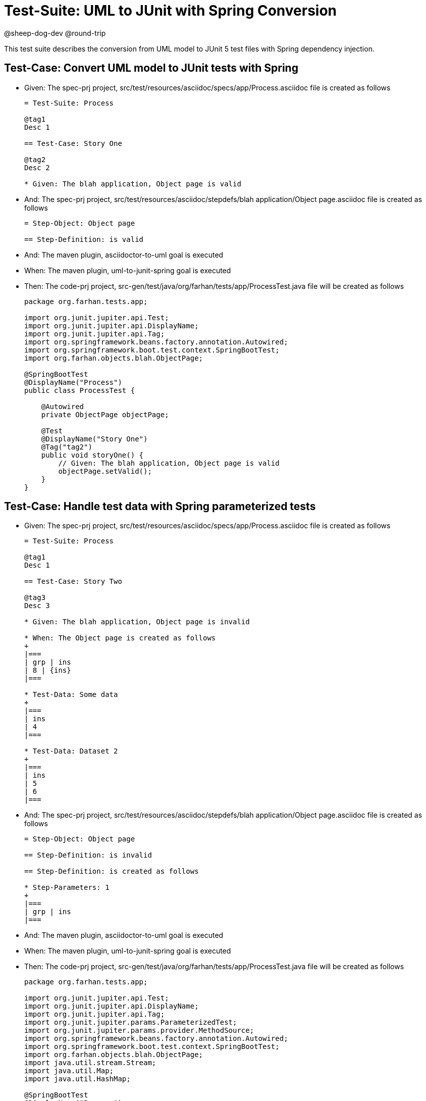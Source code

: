 = Test-Suite: UML to JUnit with Spring Conversion

@sheep-dog-dev
@round-trip

This test suite describes the conversion from UML model to JUnit 5 test files with Spring dependency injection.

== Test-Case: Convert UML model to JUnit tests with Spring

* Given: The spec-prj project, src/test/resources/asciidoc/specs/app/Process.asciidoc file is created as follows

+
----
= Test-Suite: Process

@tag1
Desc 1

== Test-Case: Story One

@tag2
Desc 2

* Given: The blah application, Object page is valid
----

* And: The spec-prj project, src/test/resources/asciidoc/stepdefs/blah application/Object page.asciidoc file is created as follows
+
----
= Step-Object: Object page

== Step-Definition: is valid
----

* And: The maven plugin, asciidoctor-to-uml goal is executed

* When: The maven plugin, uml-to-junit-spring goal is executed

* Then: The code-prj project, src-gen/test/java/org/farhan/tests/app/ProcessTest.java file will be created as follows
+
----
package org.farhan.tests.app;

import org.junit.jupiter.api.Test;
import org.junit.jupiter.api.DisplayName;
import org.junit.jupiter.api.Tag;
import org.springframework.beans.factory.annotation.Autowired;
import org.springframework.boot.test.context.SpringBootTest;
import org.farhan.objects.blah.ObjectPage;

@SpringBootTest
@DisplayName("Process")
public class ProcessTest {

    @Autowired
    private ObjectPage objectPage;

    @Test
    @DisplayName("Story One")
    @Tag("tag2")
    public void storyOne() {
        // Given: The blah application, Object page is valid
        objectPage.setValid();
    }
}
----

== Test-Case: Handle test data with Spring parameterized tests

* Given: The spec-prj project, src/test/resources/asciidoc/specs/app/Process.asciidoc file is created as follows
+
----
= Test-Suite: Process

@tag1
Desc 1

== Test-Case: Story Two

@tag3
Desc 3

* Given: The blah application, Object page is invalid

* When: The Object page is created as follows
+
|===
| grp | ins
| 8 | {ins}
|===

* Test-Data: Some data
+
|===
| ins
| 4
|===

* Test-Data: Dataset 2
+
|===
| ins
| 5
| 6
|===
----

* And: The spec-prj project, src/test/resources/asciidoc/stepdefs/blah application/Object page.asciidoc file is created as follows
+
----
= Step-Object: Object page

== Step-Definition: is invalid

== Step-Definition: is created as follows

* Step-Parameters: 1
+
|===
| grp | ins
|===
----

* And: The maven plugin, asciidoctor-to-uml goal is executed

* When: The maven plugin, uml-to-junit-spring goal is executed

* Then: The code-prj project, src-gen/test/java/org/farhan/tests/app/ProcessTest.java file will be created as follows
+
----
package org.farhan.tests.app;

import org.junit.jupiter.api.Test;
import org.junit.jupiter.api.DisplayName;
import org.junit.jupiter.api.Tag;
import org.junit.jupiter.params.ParameterizedTest;
import org.junit.jupiter.params.provider.MethodSource;
import org.springframework.beans.factory.annotation.Autowired;
import org.springframework.boot.test.context.SpringBootTest;
import org.farhan.objects.blah.ObjectPage;
import java.util.stream.Stream;
import java.util.Map;
import java.util.HashMap;

@SpringBootTest
@DisplayName("Process")
public class ProcessTest {

    @Autowired
    private ObjectPage objectPage;

    @ParameterizedTest(name = "Story Two - {0}")
    @MethodSource("storyTwoData")
    @DisplayName("Story Two")
    @Tag("tag3")
    public void storyTwo(String datasetName, Map<String, String> data) {
        // Given: The blah application, Object page is invalid
        objectPage.setInvalid();
        
        // When: The Object page is created as follows
        objectPage.setGrp("8");
        objectPage.setIns(data.get("ins"));
    }
    
    static Stream<Object[]> storyTwoData() {
        return Stream.of(
            new Object[] { "Some data", Map.of("ins", "4") },
            new Object[] { "Dataset 2", Map.of("ins", "5") },
            new Object[] { "Dataset 2", Map.of("ins", "6") }
        );
    }
}
----
